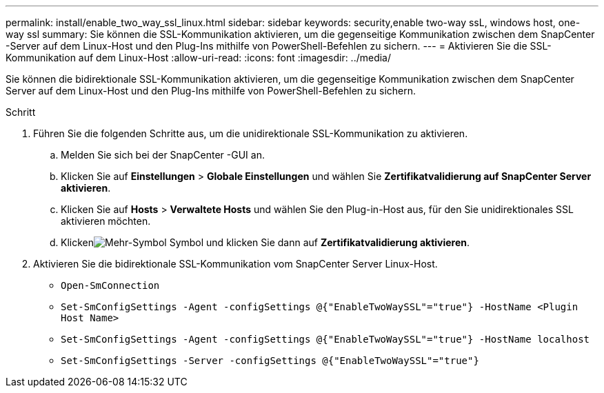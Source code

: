 ---
permalink: install/enable_two_way_ssl_linux.html 
sidebar: sidebar 
keywords: security,enable two-way ssL, windows host, one-way ssl 
summary: Sie können die SSL-Kommunikation aktivieren, um die gegenseitige Kommunikation zwischen dem SnapCenter -Server auf dem Linux-Host und den Plug-Ins mithilfe von PowerShell-Befehlen zu sichern. 
---
= Aktivieren Sie die SSL-Kommunikation auf dem Linux-Host
:allow-uri-read: 
:icons: font
:imagesdir: ../media/


[role="lead"]
Sie können die bidirektionale SSL-Kommunikation aktivieren, um die gegenseitige Kommunikation zwischen dem SnapCenter Server auf dem Linux-Host und den Plug-Ins mithilfe von PowerShell-Befehlen zu sichern.

.Schritt
. Führen Sie die folgenden Schritte aus, um die unidirektionale SSL-Kommunikation zu aktivieren.
+
.. Melden Sie sich bei der SnapCenter -GUI an.
.. Klicken Sie auf *Einstellungen* > *Globale Einstellungen* und wählen Sie *Zertifikatvalidierung auf SnapCenter Server aktivieren*.
.. Klicken Sie auf *Hosts* > *Verwaltete Hosts* und wählen Sie den Plug-in-Host aus, für den Sie unidirektionales SSL aktivieren möchten.
.. Klickenimage:../media/more_icon.gif["Mehr-Symbol"] Symbol und klicken Sie dann auf *Zertifikatvalidierung aktivieren*.


. Aktivieren Sie die bidirektionale SSL-Kommunikation vom SnapCenter Server Linux-Host.
+
** `Open-SmConnection`
** `Set-SmConfigSettings -Agent -configSettings @{"EnableTwoWaySSL"="true"} -HostName <Plugin Host Name>`
** `Set-SmConfigSettings -Agent -configSettings @{"EnableTwoWaySSL"="true"} -HostName localhost`
** `Set-SmConfigSettings -Server -configSettings @{"EnableTwoWaySSL"="true"}`



